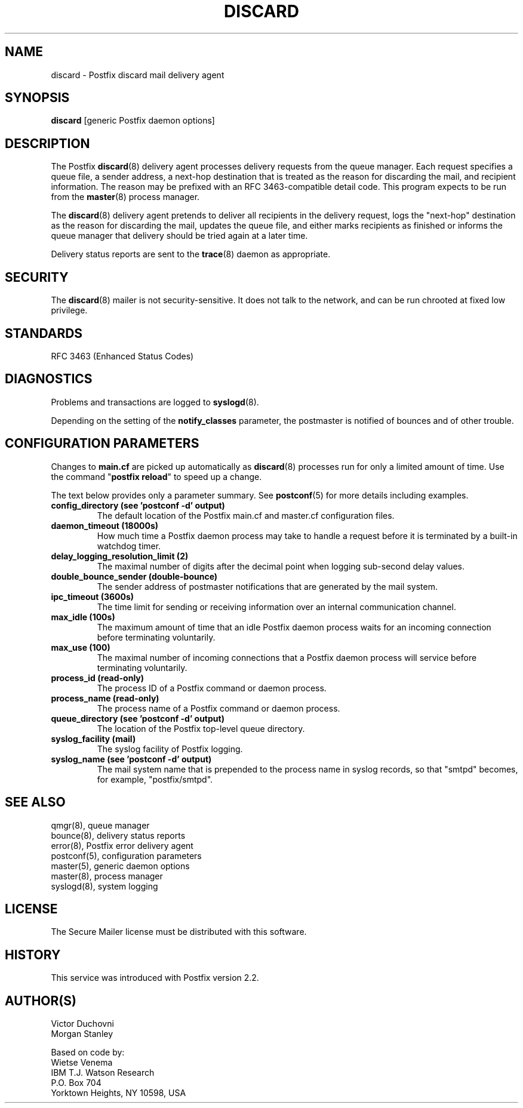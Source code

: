 .TH DISCARD 8 
.ad
.fi
.SH NAME
discard
\-
Postfix discard mail delivery agent
.SH "SYNOPSIS"
.na
.nf
\fBdiscard\fR [generic Postfix daemon options]
.SH DESCRIPTION
.ad
.fi
The Postfix \fBdiscard\fR(8) delivery agent processes
delivery requests from
the queue manager. Each request specifies a queue file, a sender
address, a next-hop destination that is treated as the reason for
discarding the mail, and recipient information.
The reason may be prefixed with an RFC 3463-compatible detail code.
This program expects to be run from the \fBmaster\fR(8) process
manager.

The \fBdiscard\fR(8) delivery agent pretends to deliver all recipients
in the delivery request, logs the "next-hop" destination
as the reason for discarding the mail, updates the
queue file, and either marks recipients as finished or informs the
queue manager that delivery should be tried again at a later time.

Delivery status reports are sent to the \fBtrace\fR(8)
daemon as appropriate.
.SH "SECURITY"
.na
.nf
.ad
.fi
The \fBdiscard\fR(8) mailer is not security-sensitive. It does not talk
to the network, and can be run chrooted at fixed low privilege.
.SH "STANDARDS"
.na
.nf
RFC 3463 (Enhanced Status Codes)
.SH DIAGNOSTICS
.ad
.fi
Problems and transactions are logged to \fBsyslogd\fR(8).

Depending on the setting of the \fBnotify_classes\fR parameter,
the postmaster is notified of bounces and of other trouble.
.SH "CONFIGURATION PARAMETERS"
.na
.nf
.ad
.fi
Changes to \fBmain.cf\fR are picked up automatically as \fBdiscard\fR(8)
processes run for only a limited amount of time. Use the command
"\fBpostfix reload\fR" to speed up a change.

The text below provides only a parameter summary. See
\fBpostconf\fR(5) for more details including examples.
.IP "\fBconfig_directory (see 'postconf -d' output)\fR"
The default location of the Postfix main.cf and master.cf
configuration files.
.IP "\fBdaemon_timeout (18000s)\fR"
How much time a Postfix daemon process may take to handle a
request before it is terminated by a built-in watchdog timer.
.IP "\fBdelay_logging_resolution_limit (2)\fR"
The maximal number of digits after the decimal point when logging
sub-second delay values.
.IP "\fBdouble_bounce_sender (double-bounce)\fR"
The sender address of postmaster notifications that are generated
by the mail system.
.IP "\fBipc_timeout (3600s)\fR"
The time limit for sending or receiving information over an internal
communication channel.
.IP "\fBmax_idle (100s)\fR"
The maximum amount of time that an idle Postfix daemon process waits
for an incoming connection before terminating voluntarily.
.IP "\fBmax_use (100)\fR"
The maximal number of incoming connections that a Postfix daemon
process will service before terminating voluntarily.
.IP "\fBprocess_id (read-only)\fR"
The process ID of a Postfix command or daemon process.
.IP "\fBprocess_name (read-only)\fR"
The process name of a Postfix command or daemon process.
.IP "\fBqueue_directory (see 'postconf -d' output)\fR"
The location of the Postfix top-level queue directory.
.IP "\fBsyslog_facility (mail)\fR"
The syslog facility of Postfix logging.
.IP "\fBsyslog_name (see 'postconf -d' output)\fR"
The mail system name that is prepended to the process name in syslog
records, so that "smtpd" becomes, for example, "postfix/smtpd".
.SH "SEE ALSO"
.na
.nf
qmgr(8), queue manager
bounce(8), delivery status reports
error(8), Postfix error delivery agent
postconf(5), configuration parameters
master(5), generic daemon options
master(8), process manager
syslogd(8), system logging
.SH "LICENSE"
.na
.nf
.ad
.fi
The Secure Mailer license must be distributed with this software.
.SH "HISTORY"
.na
.nf
This service was introduced with Postfix version 2.2.
.SH "AUTHOR(S)"
.na
.nf
Victor Duchovni
Morgan Stanley

Based on code by:
Wietse Venema
IBM T.J. Watson Research
P.O. Box 704
Yorktown Heights, NY 10598, USA
